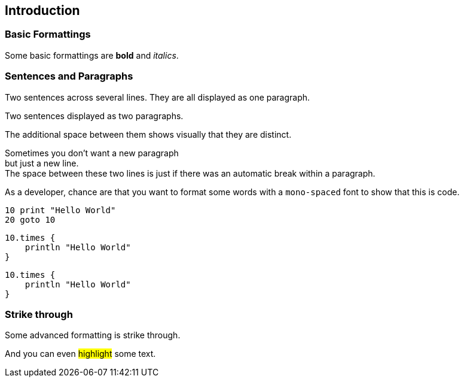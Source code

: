 == Introduction

=== Basic Formattings

//tag::01[]
[.target]
Some basic formattings are *bold* and _italics_.
//end::01[]

=== Sentences and Paragraphs

//tag::04[]
[.target]
--
Two sentences across several lines.
They are all displayed as one paragraph.
--
//end::04[]

//tag::05[]
[.target]
--
Two sentences displayed as two paragraphs.

The additional space between them shows visually that they are distinct.
--
//end::05[]

//tag::06[]
[.target]
--
Sometimes you don't want a new paragraph +
but just a new line. +
The space between these two lines is just if there was an automatic break within a paragraph.
--
//end::06[]

//tag::07[]
[.target]
As a developer, chance are that you want to format some words with a `mono-spaced` font to show that this is code.
//end::07[]

//tag::08[]
[.target]
```
10 print "Hello World"
20 goto 10
```
//end::08[]

//tag::09[]
[.target]
[source, groovy]
----
10.times {
    println "Hello World"
}
----
//end::09[]

//tag::10[]
[.target]
[source, groovy, linenums]
----
10.times {
    println "Hello World"
}
----
//end::10[]

=== Strike through

//tag::02[]
[.target]
Some advanced formatting is [.line-through]#strike through#.
//end::02[]

//tag::03[]
[.target]
And you can even #highlight# some text.
//end::03[]

